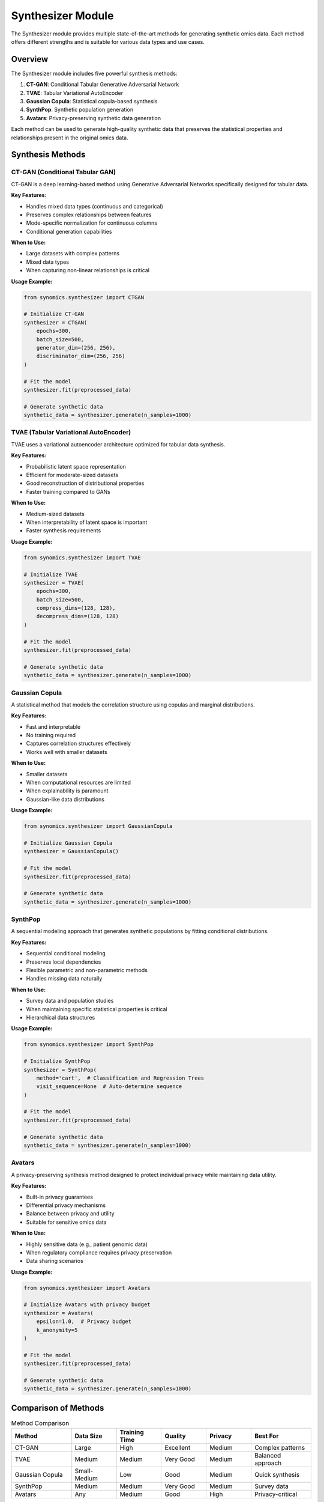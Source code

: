 Synthesizer Module
==================

The Synthesizer module provides multiple state-of-the-art methods for generating synthetic omics data. 
Each method offers different strengths and is suitable for various data types and use cases.

Overview
--------

The Synthesizer module includes five powerful synthesis methods:

1. **CT-GAN**: Conditional Tabular Generative Adversarial Network
2. **TVAE**: Tabular Variational AutoEncoder
3. **Gaussian Copula**: Statistical copula-based synthesis
4. **SynthPop**: Synthetic population generation
5. **Avatars**: Privacy-preserving synthetic data generation

Each method can be used to generate high-quality synthetic data that preserves the statistical properties 
and relationships present in the original omics data.

Synthesis Methods
-----------------

CT-GAN (Conditional Tabular GAN)
~~~~~~~~~~~~~~~~~~~~~~~~~~~~~~~~

CT-GAN is a deep learning-based method using Generative Adversarial Networks specifically designed for tabular data.

**Key Features:**

* Handles mixed data types (continuous and categorical)
* Preserves complex relationships between features
* Mode-specific normalization for continuous columns
* Conditional generation capabilities

**When to Use:**

* Large datasets with complex patterns
* Mixed data types
* When capturing non-linear relationships is critical

**Usage Example:**

.. code-block:: python

   from synomics.synthesizer import CTGAN
   
   # Initialize CT-GAN
   synthesizer = CTGAN(
       epochs=300,
       batch_size=500,
       generator_dim=(256, 256),
       discriminator_dim=(256, 256)
   )
   
   # Fit the model
   synthesizer.fit(preprocessed_data)
   
   # Generate synthetic data
   synthetic_data = synthesizer.generate(n_samples=1000)

TVAE (Tabular Variational AutoEncoder)
~~~~~~~~~~~~~~~~~~~~~~~~~~~~~~~~~~~~~~~

TVAE uses a variational autoencoder architecture optimized for tabular data synthesis.

**Key Features:**

* Probabilistic latent space representation
* Efficient for moderate-sized datasets
* Good reconstruction of distributional properties
* Faster training compared to GANs

**When to Use:**

* Medium-sized datasets
* When interpretability of latent space is important
* Faster synthesis requirements

**Usage Example:**

.. code-block:: python

   from synomics.synthesizer import TVAE
   
   # Initialize TVAE
   synthesizer = TVAE(
       epochs=300,
       batch_size=500,
       compress_dims=(128, 128),
       decompress_dims=(128, 128)
   )
   
   # Fit the model
   synthesizer.fit(preprocessed_data)
   
   # Generate synthetic data
   synthetic_data = synthesizer.generate(n_samples=1000)

Gaussian Copula
~~~~~~~~~~~~~~~

A statistical method that models the correlation structure using copulas and marginal distributions.

**Key Features:**

* Fast and interpretable
* No training required
* Captures correlation structures effectively
* Works well with smaller datasets

**When to Use:**

* Smaller datasets
* When computational resources are limited
* When explainability is paramount
* Gaussian-like data distributions

**Usage Example:**

.. code-block:: python

   from synomics.synthesizer import GaussianCopula
   
   # Initialize Gaussian Copula
   synthesizer = GaussianCopula()
   
   # Fit the model
   synthesizer.fit(preprocessed_data)
   
   # Generate synthetic data
   synthetic_data = synthesizer.generate(n_samples=1000)

SynthPop
~~~~~~~~

A sequential modeling approach that generates synthetic populations by fitting conditional distributions.

**Key Features:**

* Sequential conditional modeling
* Preserves local dependencies
* Flexible parametric and non-parametric methods
* Handles missing data naturally

**When to Use:**

* Survey data and population studies
* When maintaining specific statistical properties is critical
* Hierarchical data structures

**Usage Example:**

.. code-block:: python

   from synomics.synthesizer import SynthPop
   
   # Initialize SynthPop
   synthesizer = SynthPop(
       method='cart',  # Classification and Regression Trees
       visit_sequence=None  # Auto-determine sequence
   )
   
   # Fit the model
   synthesizer.fit(preprocessed_data)
   
   # Generate synthetic data
   synthetic_data = synthesizer.generate(n_samples=1000)

Avatars
~~~~~~~

A privacy-preserving synthesis method designed to protect individual privacy while maintaining data utility.

**Key Features:**

* Built-in privacy guarantees
* Differential privacy mechanisms
* Balance between privacy and utility
* Suitable for sensitive omics data

**When to Use:**

* Highly sensitive data (e.g., patient genomic data)
* When regulatory compliance requires privacy preservation
* Data sharing scenarios

**Usage Example:**

.. code-block:: python

   from synomics.synthesizer import Avatars
   
   # Initialize Avatars with privacy budget
   synthesizer = Avatars(
       epsilon=1.0,  # Privacy budget
       k_anonymity=5
   )
   
   # Fit the model
   synthesizer.fit(preprocessed_data)
   
   # Generate synthetic data
   synthetic_data = synthesizer.generate(n_samples=1000)

Comparison of Methods
---------------------

.. list-table:: Method Comparison
   :header-rows: 1
   :widths: 20 15 15 15 15 20

   * - Method
     - Data Size
     - Training Time
     - Quality
     - Privacy
     - Best For
   * - CT-GAN
     - Large
     - High
     - Excellent
     - Medium
     - Complex patterns
   * - TVAE
     - Medium
     - Medium
     - Very Good
     - Medium
     - Balanced approach
   * - Gaussian Copula
     - Small-Medium
     - Low
     - Good
     - Medium
     - Quick synthesis
   * - SynthPop
     - Medium
     - Medium
     - Very Good
     - Medium
     - Survey data
   * - Avatars
     - Any
     - Medium
     - Good
     - High
     - Privacy-critical

Common Parameters
-----------------

Most synthesizers share common parameters:

* **n_samples**: Number of synthetic samples to generate
* **random_state**: Random seed for reproducibility
* **verbose**: Control logging output

Advanced Usage
--------------

Conditional Generation
~~~~~~~~~~~~~~~~~~~~~~

Generate synthetic data conditioned on specific features:

.. code-block:: python

   # Generate samples with specific conditions
   conditions = {
       'age_group': 'elderly',
       'disease_status': 'positive'
   }
   
   synthetic_data = synthesizer.generate(
       n_samples=500,
       conditions=conditions
   )

Batch Generation
~~~~~~~~~~~~~~~~

Generate large datasets in batches:

.. code-block:: python

   # Generate in batches to manage memory
   all_synthetic_data = []
   
   for i in range(10):
       batch = synthesizer.generate(n_samples=1000)
       all_synthetic_data.append(batch)

Best Practices
--------------

1. **Choose the Right Method**: Consider dataset size, complexity, and privacy requirements
2. **Tune Hyperparameters**: Each method has parameters that can be optimized
3. **Validate Synthetic Data**: Always evaluate using the Evaluation module
4. **Use Preprocessed Data**: Apply appropriate preprocessing before synthesis
5. **Monitor Training**: Track metrics during training for deep learning methods
6. **Set Random Seeds**: Ensure reproducibility in your experiments

See Also
--------

* :doc:`preprocessing` - Prepare data before synthesis
* :doc:`evaluation` - Evaluate synthetic data quality
